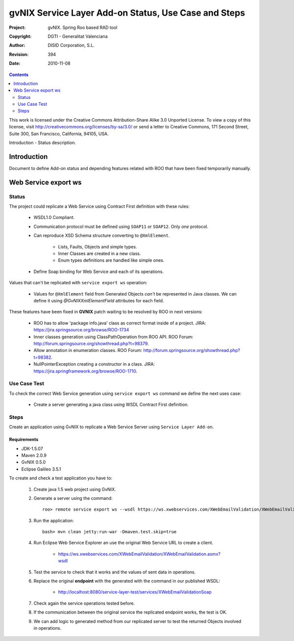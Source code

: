 ========================================================
 gvNIX Service Layer Add-on Status, Use Case and Steps
========================================================

:Project:   gvNIX. Spring Roo based RAD tool
:Copyright: DGTI - Generalitat Valenciana
:Author:    DISID Corporation, S.L.
:Revision:  $Rev: 394 $
:Date:      $Date: 2010-11-08 13:26:05 +0100 (lun, 08 nov 2010) $

.. contents::
   :depth: 2
   :backlinks: none

This work is licensed under the Creative Commons Attribution-Share Alike 3.0
Unported License. To view a copy of this license, visit 
http://creativecommons.org/licenses/by-sa/3.0/ or send a letter to 
Creative Commons, 171 Second Street, Suite 300, San Francisco, California, 
94105, USA.

Introduction - Status description.

Introduction
=============

Document to define Add-on status and depending features related with ROO that have been fixed temporarily manually.

Web Service export ws
=======================

--------
Status
--------

The project could replicate a Web Service using Contract First definition with these rules:

  * WSDL1.0 Compliant.
  * Communication protocol must be defined using ``SOAP11`` or ``SOAP12``. Only *one* protocol.
  * Can reproduce XSD Schema structure converting to ``@XmlElement``. 
  
      * Lists, Faults, Objects and simple types.
      * Inner Classes are created in a new class.
      * Enum types definitions are handled like simple ones.
  * Define Soap binding for Web Service and each of its operations.

Values that can't be replicated with ``service export ws`` operation:

  * Values for ``@XmlElement`` field from Generated Objects *can't* be represented in Java classes. We can define it using *@GvNIXXmlElementField* attributes for each field.

These features have been fixed in **GVNIX** patch waiting to be resolved by ROO in next versions:

  * ROO has to allow 'package info.java' class as correct format inside of a project. JIRA: https://jira.springsource.org/browse/ROO-1734
  * Inner classes generation using ClassPathOperation from ROO API. ROO Forum: http://forum.springsource.org/showthread.php?t=98379.
  * Allow annotation in enumeration classes. ROO Forum: http://forum.springsource.org/showthread.php?t=98382.
  * NullPointerException creating a constructor in a class. JIRA: https://jira.springframework.org/browse/ROO-1710.

----------------
Use Case Test
----------------

To check the correct Web Service generation using ``service export ws`` command we define the next uses case:

  * Create a server generating a java class using WSDL Contract First definition.

--------
Steps
--------

Create an application using GvNIX to replicate a Web Service Server using ``Service Layer Add-on``.

Requirements
---------------

* JDK-1.5.07
* Maven 2.0.9
* GvNIX 0.5.0
* Eclipse Galileo 3.5.1

To create and check a test application you have to:

  #. Create java 1.5 web project using GvNIX.
  #. Generate a server using the command::

        roo> remote service export ws --wsdl https://ws.xwebservices.com/XWebEmailValidation/XWebEmailValidation.asmx?wsdl
  #. Run the application::
  
        bash> mvn clean jetty:run-war -Dmaven.test.skip=true
  #. Run Eclipse Web Service Explorer an use the original Web Service URL to create a client. 
  
      * https://ws.xwebservices.com/XWebEmailValidation/XWebEmailValidation.asmx?wsdl
  #. Test the service to check that it works and the values of sent data in operations.
  #. Replace the original **endpoint** with the generated with the command in our published WSDL:

      * http://localhost:8080/service-layer-test/services/XWebEmailValidationSoap
  #. Check again the service operations tested before. 
  #. If the communication between the original service the replicated endpoint works, the test is OK.
  #. We can add logic to generated method from our replicated server to test the returned Objects involved in operations.